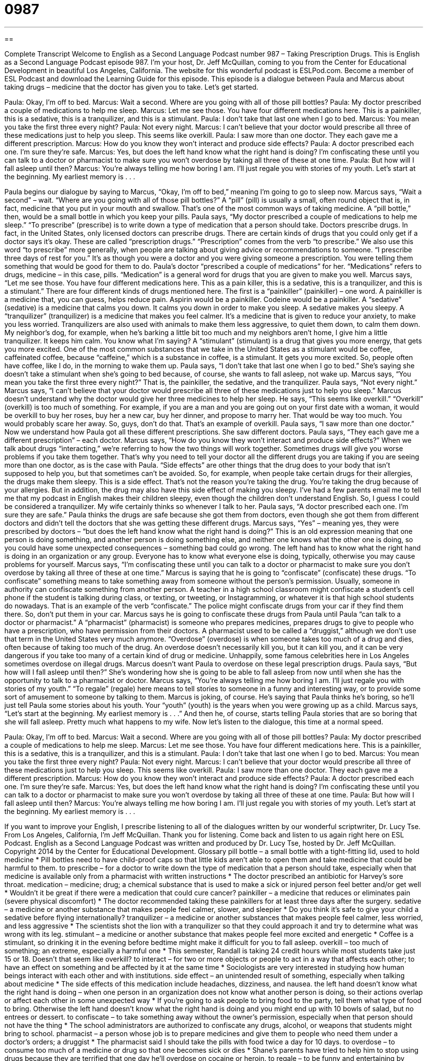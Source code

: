 = 0987
:toc: left
:toclevels: 3
:sectnums:
:stylesheet: ../../../myAdocCss.css

'''

== 

Complete Transcript
Welcome to English as a Second Language Podcast number 987 – Taking Prescription Drugs.
This is English as a Second Language Podcast episode 987. I’m your host, Dr. Jeff McQuillan, coming to you from the Center for Educational Development in beautiful Los Angeles, California.
The website for this wonderful podcast is ESLPod.com. Become a member of ESL Podcast and download the Learning Guide for this episode.
This episode is a dialogue between Paula and Marcus about taking drugs – medicine that the doctor has given you to take. Let’s get started.
[start of dialogue]
Paula: Okay, I’m off to bed.
Marcus: Wait a second. Where are you going with all of those pill bottles?
Paula: My doctor prescribed a couple of medications to help me sleep.
Marcus: Let me see those. You have four different medications here. This is a painkiller, this is a sedative, this is a tranquilizer, and this is a stimulant.
Paula: I don’t take that last one when I go to bed.
Marcus: You mean you take the first three every night?
Paula: Not every night.
Marcus: I can’t believe that your doctor would prescribe all three of these medications just to help you sleep. This seems like overkill.
Paula: I saw more than one doctor. They each gave me a different prescription.
Marcus: How do you know they won’t interact and produce side effects?
Paula: A doctor prescribed each one. I’m sure they’re safe.
Marcus: Yes, but does the left hand know what the right hand is doing? I’m confiscating these until you can talk to a doctor or pharmacist to make sure you won’t overdose by taking all three of these at one time.
Paula: But how will I fall asleep until then?
Marcus: You’re always telling me how boring I am. I’ll just regale you with stories of my youth. Let’s start at the beginning. My earliest memory is . . .
[end of dialogue]
Paula begins our dialogue by saying to Marcus, “Okay, I’m off to bed,” meaning I’m going to go to sleep now. Marcus says, “Wait a second” – wait. “Where are you going with all of those pill bottles?” A “pill” (pill) is usually a small, often round object that is, in fact, medicine that you put in your mouth and swallow. That’s one of the most common ways of taking medicine. A “pill bottle,” then, would be a small bottle in which you keep your pills.
Paula says, “My doctor prescribed a couple of medications to help me sleep.” “To prescribe” (prescribe) is to write down a type of medication that a person should take. Doctors prescribe drugs. In fact, in the United States, only licensed doctors can prescribe drugs. There are certain kinds of drugs that you could only get if a doctor says it’s okay. These are called “prescription drugs.” “Prescription” comes from the verb “to prescribe.”
We also use this word “to prescribe” more generally, when people are talking about giving advice or recommendations to someone. “I prescribe three days of rest for you.” It’s as though you were a doctor and you were giving someone a prescription. You were telling them something that would be good for them to do. Paula’s doctor “prescribed a couple of medications” for her. “Medications” refers to drugs, medicine – in this case, pills. “Medication” is a general word for drugs that you are given to make you well.
Marcus says, “Let me see those. You have four different medications here. This as a pain killer, this is a sedative, this is a tranquilizer, and this is a stimulant.” There are four different kinds of drugs mentioned here. The first is a “painkiller” (painkiller) – one word. A painkiller is a medicine that, you can guess, helps reduce pain. Aspirin would be a painkiller. Codeine would be a painkiller. A “sedative” (sedative) is a medicine that calms you down. It calms you down in order to make you sleep. A sedative makes you sleepy.
A “tranquilizer” (tranquilizer) is a medicine that makes you feel calmer. It’s a medicine that is given to reduce your anxiety, to make you less worried. Tranquilizers are also used with animals to make them less aggressive, to quiet them down, to calm them down. My neighbor’s dog, for example, when he’s barking a little bit too much and my neighbors aren’t home, I give him a little tranquilizer. It keeps him calm. You know what I’m saying?
A “stimulant” (stimulant) is a drug that gives you more energy, that gets you more excited. One of the most common substances that we take in the United States as a stimulant would be coffee, caffeinated coffee, because “caffeine,” which is a substance in coffee, is a stimulant. It gets you more excited. So, people often have coffee, like I do, in the morning to wake them up. Paula says, “I don’t take that last one when I go to bed.” She’s saying she doesn’t take a stimulant when she’s going to bed because, of course, she wants to fall asleep, not wake up. Marcus says, “You mean you take the first three every night?” That is, the painkiller, the sedative, and the tranquilizer. Paula says, “Not every night.”
Marcus says, “I can’t believe that your doctor would prescribe all three of these medications just to help you sleep.” Marcus doesn’t understand why the doctor would give her three medicines to help her sleep. He says, “This seems like overkill.” “Overkill” (overkill) is too much of something. For example, if you are a man and you are going out on your first date with a woman, it would be overkill to buy her roses, buy her a new car, buy her dinner, and propose to marry her. That would be way too much. You would probably scare her away. So, guys, don’t do that. That’s an example of overkill.
Paula says, “I saw more than one doctor.” Now we understand how Paula got all these different prescriptions. She saw different doctors. Paula says, “They each gave me a different prescription” – each doctor. Marcus says, “How do you know they won’t interact and produce side effects?” When we talk about drugs “interacting,” we’re referring to how the two things will work together. Sometimes drugs will give you worse problems if you take them together. That’s why you need to tell your doctor all the different drugs you are taking if you are seeing more than one doctor, as is the case with Paula.
“Side effects” are other things that the drug does to your body that isn’t supposed to help you, but that sometimes can’t be avoided. So, for example, when people take certain drugs for their allergies, the drugs make them sleepy. This is a side effect. That’s not the reason you’re taking the drug. You’re taking the drug because of your allergies. But in addition, the drug may also have this side effect of making you sleepy. I’ve had a few parents email me to tell me that my podcast in English makes their children sleepy, even though the children don’t understand English. So, I guess I could be considered a tranquilizer. My wife certainly thinks so whenever I talk to her.
Paula says, “A doctor prescribed each one. I’m sure they are safe.” Paula thinks the drugs are safe because she got them from doctors, even though she got them from different doctors and didn’t tell the doctors that she was getting these different drugs.
Marcus says, “Yes” – meaning yes, they were prescribed by doctors – “but does the left hand know what the right hand is doing?”
This is an old expression meaning that one person is doing something, and another person is doing something else, and neither one knows what the other one is doing, so you could have some unexpected consequences – something bad could go wrong. The left hand has to know what the right hand is doing in an organization or any group. Everyone has to know what everyone else is doing, typically, otherwise you may cause problems for yourself.
Marcus says, “I’m confiscating these until you can talk to a doctor or pharmacist to make sure you don’t overdose by taking all three of these at one time.” Marcus is saying that he is going to “confiscate” (confiscate) these drugs. “To confiscate” something means to take something away from someone without the person’s permission. Usually, someone in authority can confiscate something from another person.
A teacher in a high school classroom might confiscate a student’s cell phone if the student is talking during class, or texting, or tweeting, or Instagramming, or whatever it is that high school students do nowadays. That is an example of the verb “confiscate.” The police might confiscate drugs from your car if they find them there. So, don’t put them in your car.
Marcus says he is going to confiscate these drugs from Paula until Paula “can talk to a doctor or pharmacist.” A “pharmacist” (pharmacist) is someone who prepares medicines, prepares drugs to give to people who have a prescription, who have permission from their doctors. A pharmacist used to be called a “druggist,” although we don’t use that term in the United States very much anymore.
“Overdose” (overdose) is when someone takes too much of a drug and dies, often because of taking too much of the drug. An overdose doesn’t necessarily kill you, but it can kill you, and it can be very dangerous if you take too many of a certain kind of drug or medicine. Unhappily, some famous celebrities here in Los Angeles sometimes overdose on illegal drugs.
Marcus doesn’t want Paula to overdose on these legal prescription drugs. Paula says, “But how will I fall asleep until then?” She’s wondering how she is going to be able to fall asleep from now until when she has the opportunity to talk to a pharmacist or doctor. Marcus says, “You’re always telling me how boring I am. I’ll just regale you with stories of my youth.” “To regale” (regale) here means to tell stories to someone in a funny and interesting way, or to provide some sort of amusement to someone by talking to them.
Marcus is joking, of course. He’s saying that Paula thinks he’s boring, so he’ll just tell Paula some stories about his youth. Your “youth” (youth) is the years when you were growing up as a child. Marcus says, “Let’s start at the beginning. My earliest memory is . . .” And then he, of course, starts telling Paula stories that are so boring that she will fall asleep. Pretty much what happens to my wife.
Now let’s listen to the dialogue, this time at a normal speed.
[start of dialogue]
Paula: Okay, I’m off to bed.
Marcus: Wait a second. Where are you going with all of those pill bottles?
Paula: My doctor prescribed a couple of medications to help me sleep.
Marcus: Let me see those. You have four different medications here. This is a painkiller, this is a sedative, this is a tranquilizer, and this is a stimulant.
Paula: I don’t take that last one when I go to bed.
Marcus: You mean you take the first three every night?
Paula: Not every night.
Marcus: I can’t believe that your doctor would prescribe all three of these medications just to help you sleep. This seems like overkill.
Paula: I saw more than one doctor. They each gave me a different prescription.
Marcus: How do you know they won’t interact and produce side effects?
Paula: A doctor prescribed each one. I’m sure they’re safe.
Marcus: Yes, but does the left hand know what the right hand is doing? I’m confiscating these until you can talk to a doctor or pharmacist to make sure you won’t overdose by taking all three of these at one time.
Paula: But how will I fall asleep until then?
Marcus: You’re always telling me how boring I am. I’ll just regale you with stories of my youth. Let’s start at the beginning. My earliest memory is . . .
[end of dialogue]
If you want to improve your English, I prescribe listening to all of the dialogues written by our wonderful scriptwriter, Dr. Lucy Tse.
From Los Angeles, California, I’m Jeff McQuillan. Thank you for listening. Come back and listen to us again right here on ESL Podcast.
English as a Second Language Podcast was written and produced by Dr. Lucy Tse, hosted by Dr. Jeff McQuillan. Copyright 2014 by the Center for Educational Development.
Glossary
pill bottle – a small bottle with a tight-fitting lid, used to hold medicine
* Pill bottles need to have child-proof caps so that little kids aren’t able to open them and take medicine that could be harmful to them.
to prescribe – for a doctor to write down the type of medication that a person should take, especially when that medicine is available only from a pharmacist with written instructions
* The doctor prescribed an antibiotic for Harvey’s sore throat.
medication – medicine; drug; a chemical substance that is used to make a sick or injured person feel better and/or get well
* Wouldn’t it be great if there were a medication that could cure cancer?
painkiller – a medicine that reduces or eliminates pain (severe physical discomfort)
* The doctor recommended taking these painkillers for at least three days after the surgery.
sedative – a medicine or another substance that makes people feel calmer, slower, and sleepier
* Do you think it’s safe to give your child a sedative before flying internationally?
tranquilizer – a medicine or another substances that makes people feel calmer, less worried, and less aggressive
* The scientists shot the lion with a tranquilizer so that they could approach it and try to determine what was wrong with its leg.
stimulant – a medicine or another substance that makes people feel more excited and energetic
* Coffee is a stimulant, so drinking it in the evening before bedtime might make it difficult for you to fall asleep.
overkill – too much of something; an extreme, especially a harmful one
* This semester, Randall is taking 24 credit hours while most students take just 15 or 18. Doesn’t that seem like overkill?
to interact – for two or more objects or people to act in a way that affects each other; to have an effect on something and be affected by it at the same time
* Sociologists are very interested in studying how human beings interact with each other and with institutions.
side effect – an unintended result of something, especially when talking about medicine
* The side effects of this medication include headaches, dizziness, and nausea.
the left hand doesn’t know what the right hand is doing – when one person in an organization does not know what another person is doing, so their actions overlap or affect each other in some unexpected way
* If you’re going to ask people to bring food to the party, tell them what type of food to bring. Otherwise the left hand doesn’t know what the right hand is doing and you might end up with 10 bowls of salad, but no entrees or dessert.
to confiscate – to take something away without the owner’s permission, especially when that person should not have the thing
* The school administrators are authorized to confiscate any drugs, alcohol, or weapons that students might bring to school.
pharmacist – a person whose job is to prepare medicines and give them to people who need them under a doctor’s orders; a druggist
* The pharmacist said I should take the pills with food twice a day for 10 days.
to overdose – to consume too much of a medicine or drug so that one becomes sick or dies
* Shane’s parents have tried to help him to stop using drugs because they are terrified that one day he’ll overdose on cocaine or heroin.
to regale – to be funny and entertaining by telling stories to someone; to provide amusement and entertainment to someone through one’s words
* The comedian regaled the audience with stories of her experience traveling overseas.
Comprehension Questions
1. Which of these things would help someone fall asleep?
a) A painkiller.
b) A sedative.
c) A stimulant.
2. Why is Marcus concerned about Paula’s medicine?
a) Because he thinks she should use organic, herbal treatments.
b) Because he thinks she’s spending too much money on medicine.
c) Because he thinks the combination of drugs might be dangerous.
Answers at bottom.
What Else Does It Mean?
pill
A “pill bottle,” in this podcast, is a small bottle with a tight-fitting lid, used to hold medicine: “Every Saturday evening, Hazel opens all her pill bottles and takes out the pills she’ll need to take during the coming week.” Although it is a little old-fashioned, the phrase “to be a pill” means to misbehave and be annoying: “Their son can be such a pill when he’s tired and hungry!” Finally, the phrase “a bitter pill to swallow” describes something that is very unpleasant or unfortunate: “Selling their home for less than they bought it for was a bitter pill to swallow.”
interact
In this podcast, the verb “to interact” means for two or more objects or people to act in a way that affects each other, or to have an effect on something and be affected by it at the same time: “The plant and animal life in this region is the complex result of thousands of plants and animals interacting over time.” When talking about people, “to interact” means to communicate and form relationships with other people: “Going to college presents a great opportunity to interact with people who have different socioeconomic and cultural backgrounds.” Or, “How have cell phones changed the ways in which people interact with each another?” Finally, the verb “to counteract” meant to act in opposition to or against something: “What can we do to counteract the rising crime rates?”
Culture Note
The Controlled Substance Act
In 1970, the United States “Congress” (law-making part of the government) and then-President Richard Nixon “enacted” (made into law) the Controlled Substance “Act” (law). Today, the Act “underlies” (forms the basis of) the country’s “drug policy” (how a country deals with medicines and illegal drugs). Specifically, it “regulates” (creates rules about and controls) how medicines and other drugs are “manufactured” (made for sale), “imported” (purchased and brought from other countries), “stored” (kept in a safe place until being used), “distributed” (given to people to use), and used.
The Act established five categories of “controlled substances” (things that must be closely regulated and controlled). These categories are based on how “addictive” (making people want to have more and more of something) the substances are, their “potential for” (likelihood of) “abuse” (misuse; use that causes harm or death), and what kind of medical treatments they are used for, among other things. Interestingly, the Controlled Substance Act does not directly deal with alcohol or “tobacco” (the substance smoked in cigarettes), even though those are the two most common drugs in the United States.
Two big parts of the U.S. government – The Food and Drug Administration (FDA) and the Drug Enforcement Administration (DEA) – are responsible for determining which drugs should be listed in each category. In addition, the DEA is responsible for “enforcing the law” (making sure people follow the law).
The Controlled Substances Act is important for international “treaties” (agreements between countries). For example, if the United Nations’ Commission on Narcotic Drugs changes how it classifies a particular drug, it might need to be moved from one U.S. category to another in order to keep the United States in “compliance” (following the rules) with its treaty “obligations” (what someone is required to do).
Comprehension Answers
1 - b
2 - c